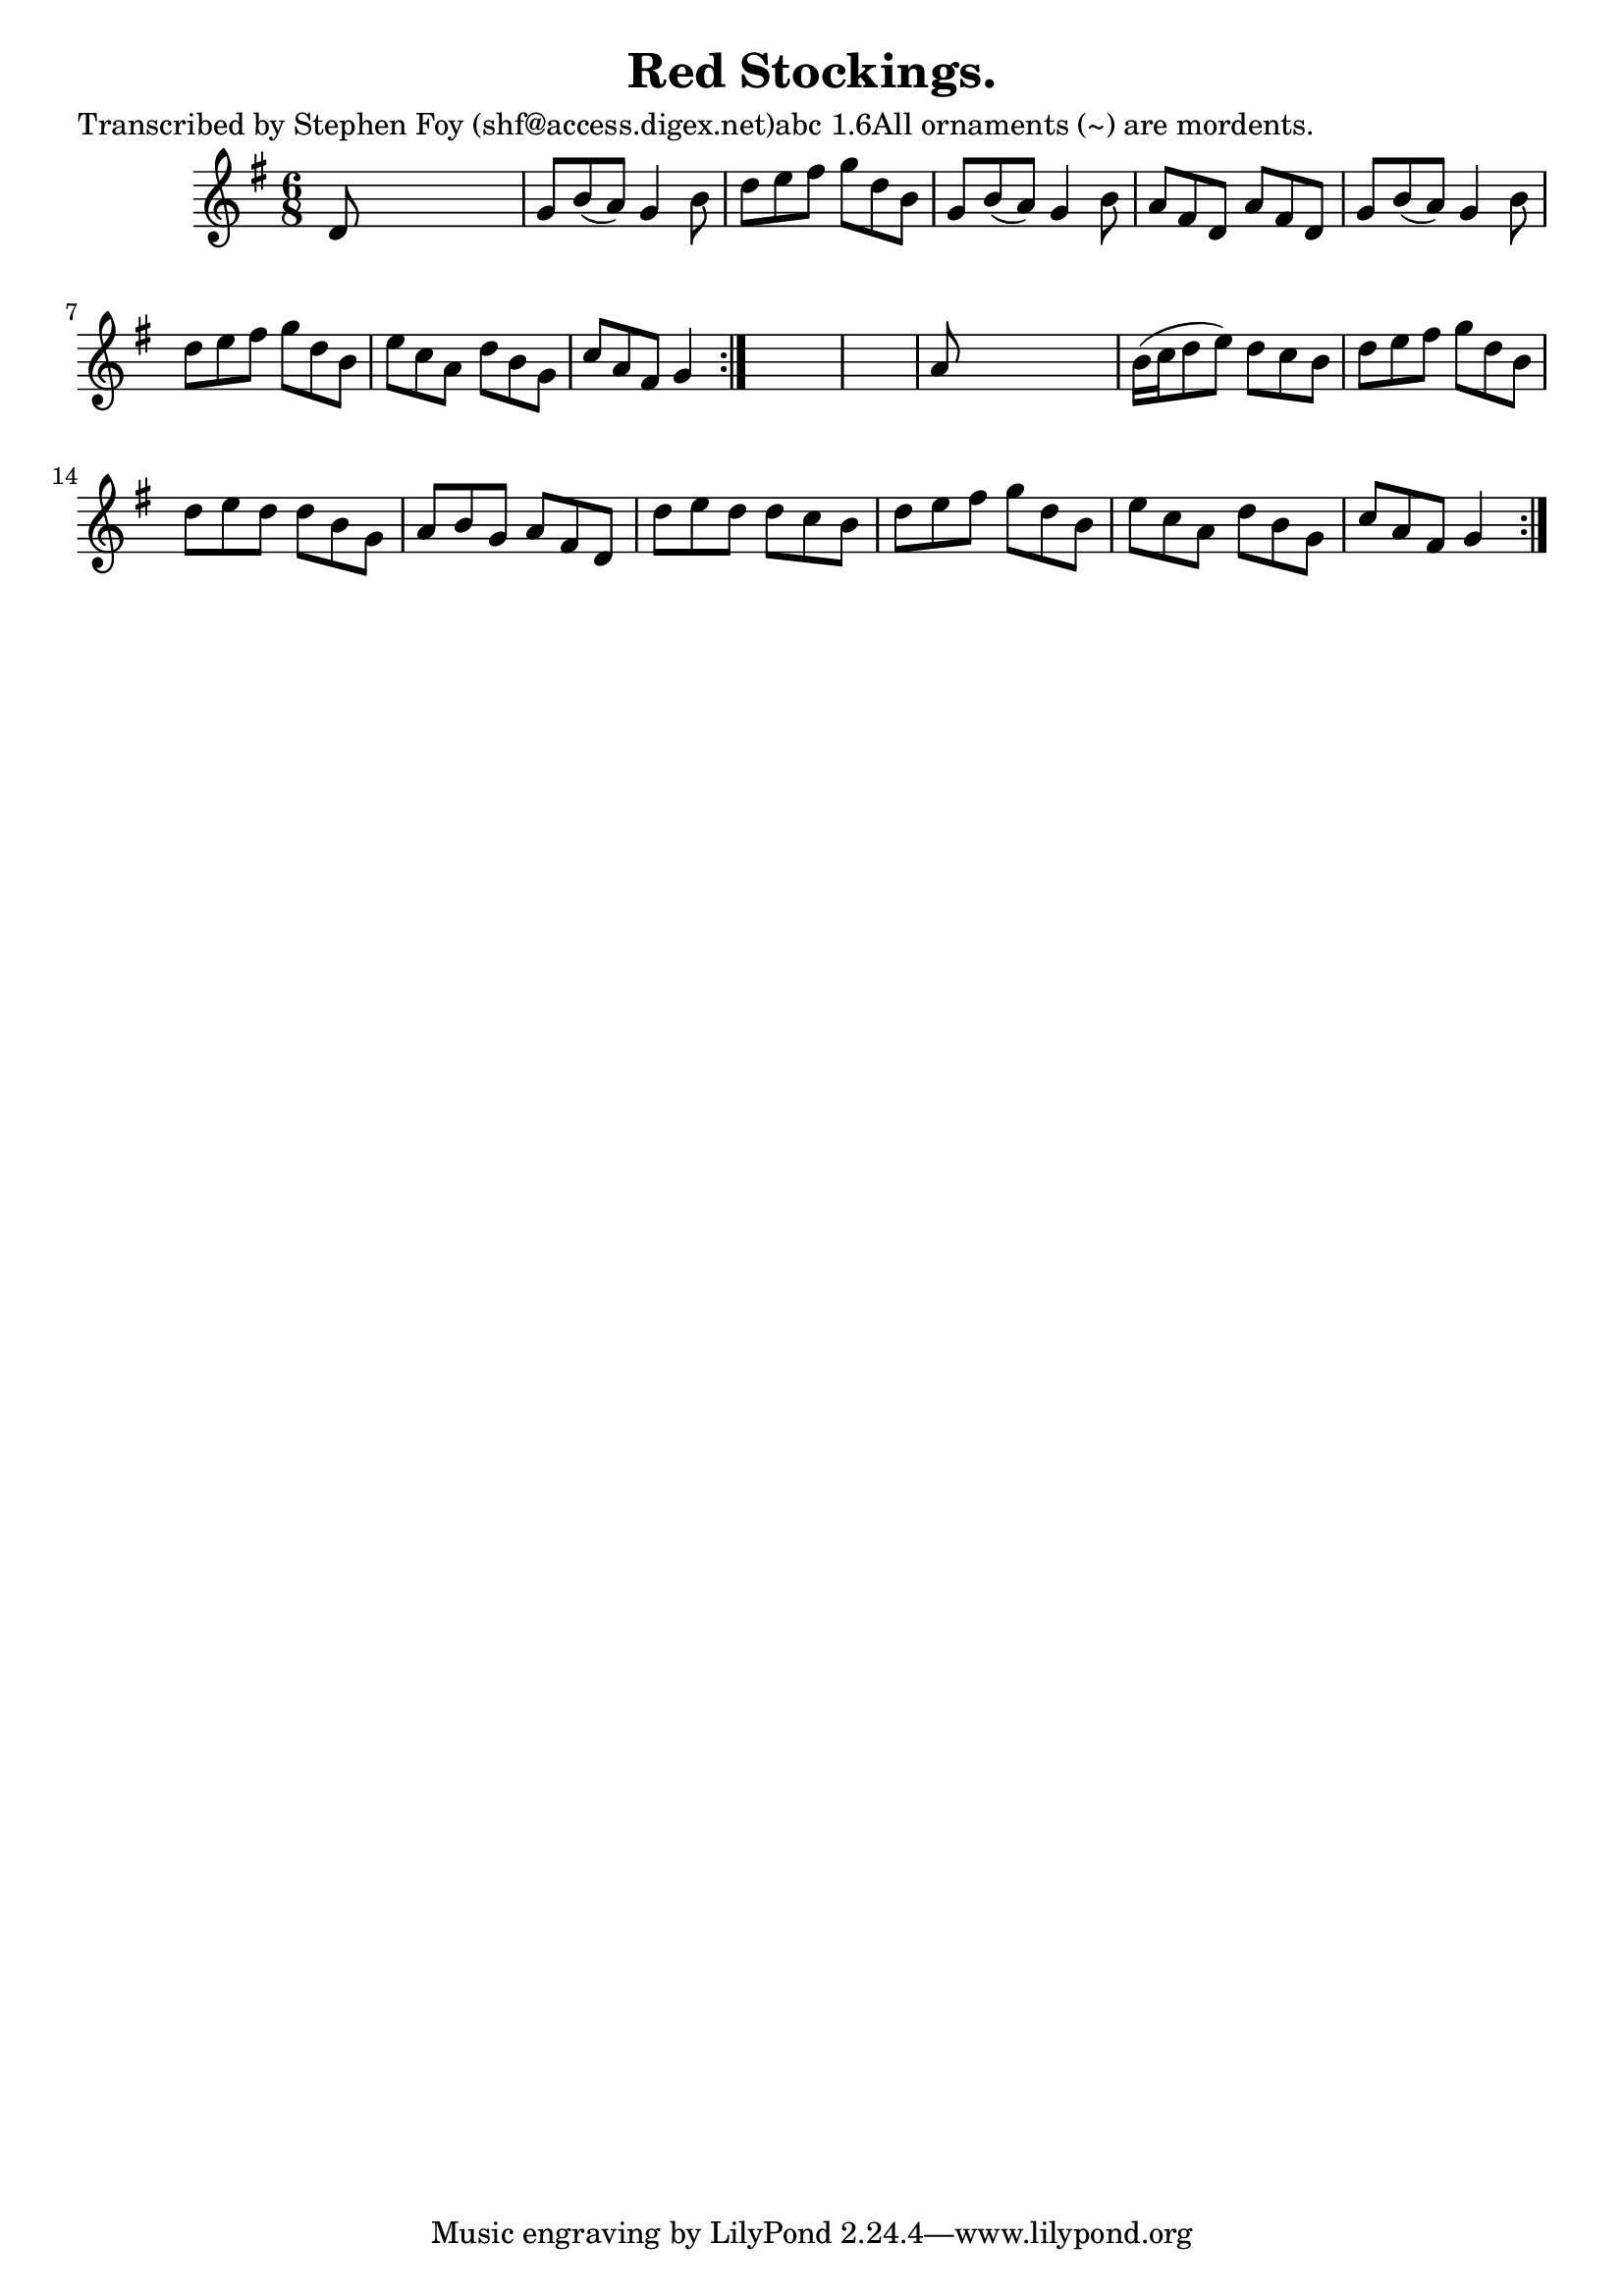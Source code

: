 
\version "2.16.2"
% automatically converted by musicxml2ly from xml/0774_sf.xml

%% additional definitions required by the score:
\language "english"


\header {
    poet = "Transcribed by Stephen Foy (shf@access.digex.net)abc 1.6All ornaments (~) are mordents."
    encoder = "abc2xml version 63"
    encodingdate = "2015-01-25"
    title = "Red Stockings."
    }

\layout {
    \context { \Score
        autoBeaming = ##f
        }
    }
PartPOneVoiceOne =  \relative d' {
    \repeat volta 2 {
        \repeat volta 2 {
            \key g \major \time 6/8 d8 s8*5 | % 2
            g8 [ b8 ( a8 ) ] g4 b8 | % 3
            d8 [ e8 fs8 ] g8 [ d8 b8 ] | % 4
            g8 [ b8 ( a8 ) ] g4 b8 | % 5
            a8 [ fs8 d8 ] a'8 [ fs8 d8 ] | % 6
            g8 [ b8 ( a8 ) ] g4 b8 | % 7
            d8 [ e8 fs8 ] g8 [ d8 b8 ] | % 8
            e8 [ c8 a8 ] d8 [ b8 g8 ] | % 9
            c8 [ a8 fs8 ] g4 }
        s8*7 | % 11
        a8 s8*5 | % 12
        b16 ( [ c16 d8 e8 ) ] d8 [ c8 b8 ] | % 13
        d8 [ e8 fs8 ] g8 [ d8 b8 ] | % 14
        d8 [ e8 d8 ] d8 [ b8 g8 ] | % 15
        a8 [ b8 g8 ] a8 [ fs8 d8 ] | % 16
        d'8 [ e8 d8 ] d8 [ c8 b8 ] | % 17
        d8 [ e8 fs8 ] g8 [ d8 b8 ] | % 18
        e8 [ c8 a8 ] d8 [ b8 g8 ] | % 19
        c8 [ a8 fs8 ] g4 }
    }


% The score definition
\score {
    <<
        \new Staff <<
            \context Staff << 
                \context Voice = "PartPOneVoiceOne" { \PartPOneVoiceOne }
                >>
            >>
        
        >>
    \layout {}
    % To create MIDI output, uncomment the following line:
    %  \midi {}
    }

